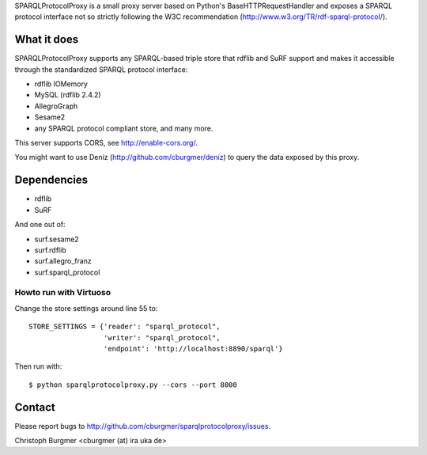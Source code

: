 SPARQLProtocolProxy is a small proxy server based on Python's
BaseHTTPRequestHandler and exposes a SPARQL protocol interface not so strictly
following the W3C recommendation (http://www.w3.org/TR/rdf-sparql-protocol/).

What it does
============
SPARQLProtocolProxy supports any SPARQL-based triple store that rdflib and SuRF
support and makes it accessible through the standardized SPARQL protocol
interface:

* rdflib IOMemory
* MySQL (rdflib 2.4.2)
* AllegroGraph
* Sesame2
* any SPARQL protocol compliant store, and many more.

This server supports CORS, see http://enable-cors.org/.

You might want to use Deniz (http://github.com/cburgmer/deniz) to query the data
exposed by this proxy.

Dependencies
============
* rdflib
* SuRF

And one out of:

* surf.sesame2
* surf.rdflib
* surf.allegro_franz
* surf.sparql_protocol

Howto run with Virtuoso
-----------------------
Change the store settings around line 55 to::

   STORE_SETTINGS = {'reader': "sparql_protocol",
                     'writer': "sparql_protocol",
                     'endpoint': 'http://localhost:8890/sparql'}

Then run with::

   $ python sparqlprotocolproxy.py --cors --port 8000


Contact
=======
Please report bugs to http://github.com/cburgmer/sparqlprotocolproxy/issues.

Christoph Burgmer <cburgmer (at) ira uka de>
